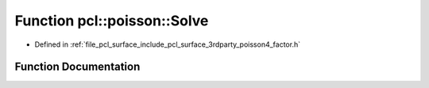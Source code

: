 .. _exhale_function_factor_8h_1ad9f3dc37da93f6e1092d6ecb5060671e:

Function pcl::poisson::Solve
============================

- Defined in :ref:`file_pcl_surface_include_pcl_surface_3rdparty_poisson4_factor.h`


Function Documentation
----------------------


.. doxygenfunction:: pcl::poisson::Solve(const double *, const double *, double *, int)
